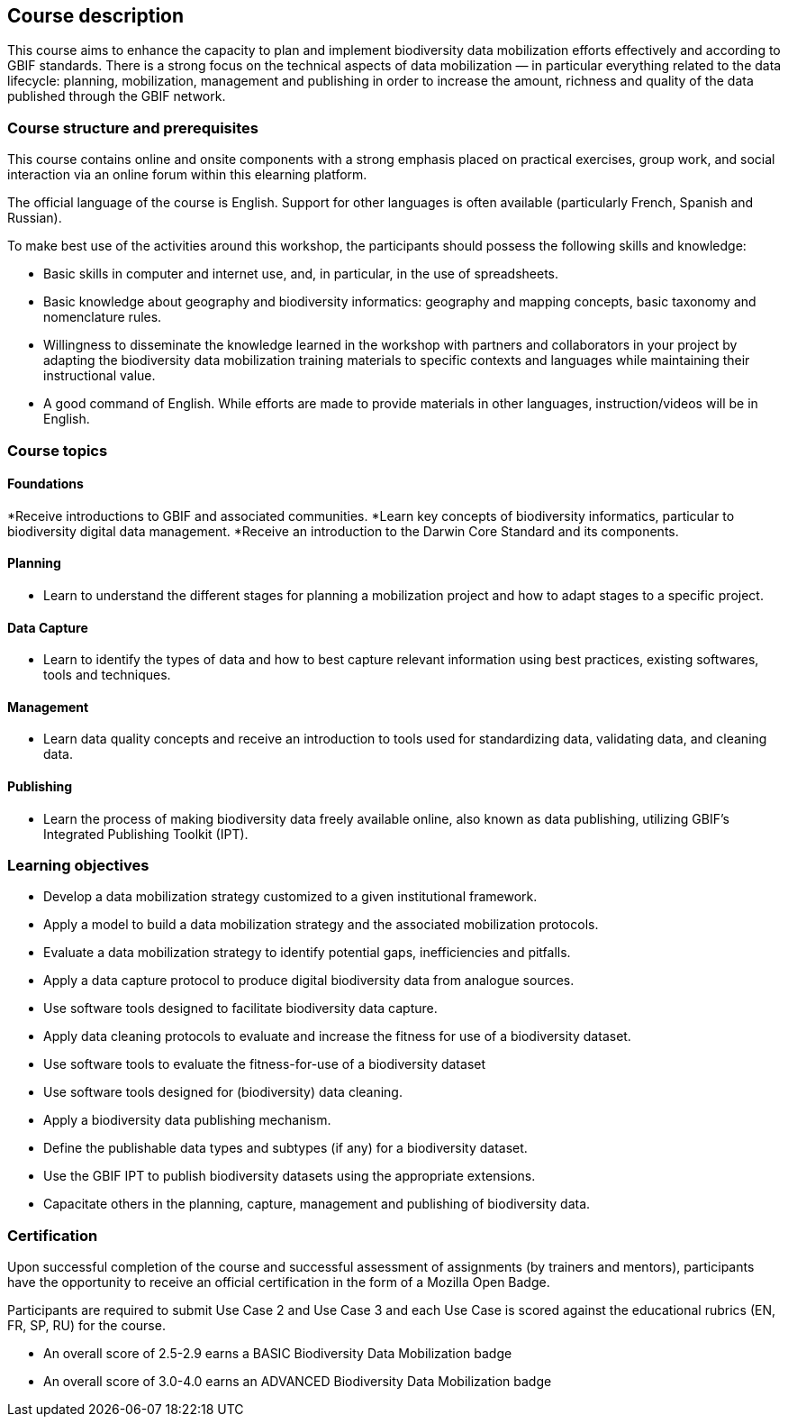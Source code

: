 == Course description
This course aims to enhance the capacity to plan and implement biodiversity data mobilization efforts effectively and according to GBIF standards. There is a strong focus on the technical aspects of data mobilization — in particular everything related to the data lifecycle: planning, mobilization, management and publishing in order to increase the amount, richness and quality of the data published through the GBIF network.

=== Course structure and prerequisites

This course contains online and onsite components with a strong emphasis placed on practical exercises, group work, and social interaction via an online forum within this elearning platform.

The official language of the course is English. Support for other languages is often available (particularly French, Spanish and Russian). 

To make best use of the activities around this workshop, the participants should possess the following skills and knowledge:

* Basic skills in computer and internet use, and, in particular, in the use of spreadsheets.
* Basic knowledge about geography and biodiversity informatics: geography and mapping concepts, basic taxonomy and nomenclature rules.
* Willingness to disseminate the knowledge learned in the workshop with partners and collaborators in your project by adapting the biodiversity data mobilization training materials to specific contexts and languages while maintaining their instructional value.
* A good command of English. While efforts are made to provide materials in other languages, instruction/videos will be in English.

=== Course topics

==== Foundations

*Receive introductions to GBIF and associated communities.
*Learn key concepts of biodiversity informatics, particular to biodiversity digital data management.
*Receive an introduction to the Darwin Core Standard and its components.

==== Planning

* Learn to understand the different stages for planning a mobilization project and how to adapt stages to a specific project.

==== Data Capture

* Learn to identify the types of data and how to best capture relevant information using best practices, existing softwares, tools and techniques.

==== Management

* Learn data quality concepts and receive an introduction to tools used for standardizing data, validating data, and cleaning data.

==== Publishing

* Learn the process of making biodiversity data freely available online, also known as data publishing, utilizing GBIF’s Integrated Publishing Toolkit (IPT).
 

=== Learning objectives

* Develop a data mobilization strategy customized to a given institutional framework.
* Apply a model to build a data mobilization strategy and the associated mobilization protocols.
* Evaluate a data mobilization strategy to identify potential gaps, inefficiencies and pitfalls.
* Apply a data capture protocol to produce digital biodiversity data from analogue sources.
* Use software tools designed to facilitate biodiversity data capture.
* Apply data cleaning protocols to evaluate and increase the fitness for use of a biodiversity dataset.
* Use software tools to evaluate the fitness-for-use of a biodiversity dataset
* Use software tools designed for (biodiversity) data cleaning.
* Apply a biodiversity data publishing mechanism.
* Define the publishable data types and subtypes (if any) for a biodiversity dataset.
* Use the GBIF IPT to publish biodiversity datasets using the appropriate extensions.
* Capacitate others in the planning, capture, management and publishing of biodiversity data.

=== Certification

Upon successful completion of the course and successful assessment of assignments (by trainers and mentors), participants have the opportunity to receive an official certification in the form of a Mozilla Open Badge.

Participants are required to submit Use Case 2 and Use Case 3 and each Use Case is scored against the educational rubrics  (EN, FR, SP, RU) for the course. 

* An overall score of 2.5-2.9 earns a BASIC Biodiversity Data Mobilization badge
* An overall score of 3.0-4.0 earns an ADVANCED Biodiversity Data Mobilization badge
